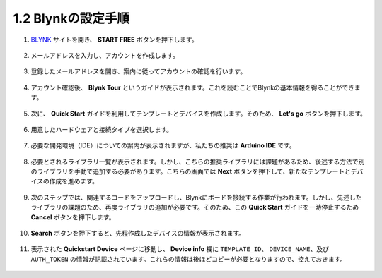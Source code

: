 1.2 Blynkの設定手順
-----------------------------------

#. `BLYNK <https://blynk.io/>`_ サイトを開き、 **START FREE** ボタンを押下します。

    .. image:: img/sp220607_142551.png

#. メールアドレスを入力し、アカウントを作成します。

    .. image:: img/sp220607_142807.png

#. 登録したメールアドレスを開き、案内に従ってアカウントの確認を行います。

    .. image:: img/sp220607_142936.png

#. アカウント確認後、 **Blynk Tour** というガイドが表示されます。これを読むことでBlynkの基本情報を得ることができます。

    .. image:: img/sp220607_143244.png

#. 次に、 **Quick Start** ガイドを利用してテンプレートとデバイスを作成します。そのため、 **Let's go** ボタンを押下します。

    .. image:: img/sp220607_143608.png

#. 用意したハードウェアと接続タイプを選択します。

    .. image:: img/sp20220614173218.png

#. 必要な開発環境（IDE）についての案内が表示されますが、私たちの推奨は **Arduino IDE** です。

    .. image:: img/sp20220614173454.png

#. 必要とされるライブラリ一覧が表示されます。しかし、こちらの推奨ライブラリには課題があるため、後述する方法で別のライブラリを手動で追加する必要があります。こちらの画面では **Next** ボタンを押下して、新たなテンプレートとデバイスの作成を進めます。

    .. image:: img/sp20220614173629.png

#. 次のステップでは、関連するコードをアップロードし、Blynkにボードを接続する作業が行われます。しかし、先述したライブラリの課題のため、再度ライブラリの追加が必要です。そのため、この **Quick Start** ガイドを一時停止するため **Cancel** ボタンを押下します。

    .. image:: img/sp20220614174006.png

#. **Search** ボタンを押下すると、先程作成したデバイスの情報が表示されます。

    .. image:: img/sp20220614174410.png

#. 表示された **Quickstart Device** ページに移動し、 **Device info** 欄に ``TEMPLATE_ID``、 ``DEVICE_NAME``、及び ``AUTH_TOKEN`` の情報が記載されています。これらの情報は後ほどコピーが必要となりますので、控えておきます。

    .. image:: img/sp20220614174721.png
